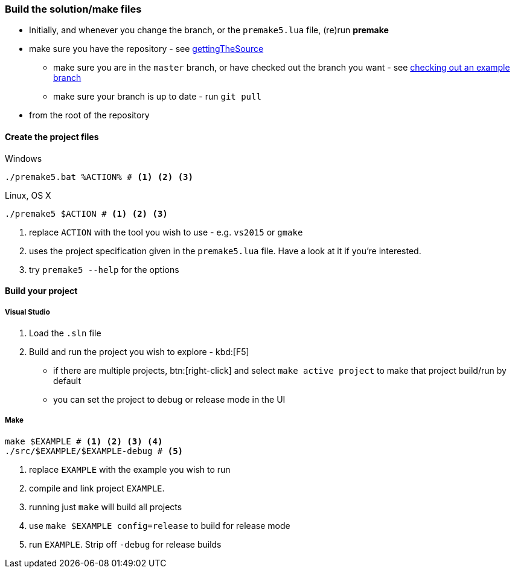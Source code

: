 === Build the solution/make files

* Initially, and whenever you change the branch, or the `premake5.lua` file, (re)run *premake*

* make sure you have the repository - see <<gettingTheSource, gettingTheSource>>
  ** make sure you are in the `master` branch, or have checked out the branch you want - see <<checkingOutAnExampleBranch, checking out an example branch>>
  ** make sure your branch is up to date - run `git pull`
* from the root of the repository

==== Create the project files

.Windows
[source, bat]
----
./premake5.bat %ACTION% # <1> <2> <3>
----

.Linux, OS X
[source, bash]
----
./premake5 $ACTION # <1> <2> <3>
----

<1> replace `ACTION` with the tool you wish to use - e.g. `vs2015` or `gmake`
<2> uses the project specification given in the `premake5.lua` file. Have a look at it if you're interested.
<3> try `premake5 --help` for the options

==== Build your project

===== Visual Studio

1. Load the `.sln` file
2. Build and run the project you wish to explore - kbd:[F5]

  ** if there are multiple projects, btn:[right-click] and select `make active project` to make that project build/run by default
  ** you can set the project to debug or release mode in the UI

===== Make

[source, bash]
----
make $EXAMPLE # <1> <2> <3> <4>
./src/$EXAMPLE/$EXAMPLE-debug # <5>
----
<1> replace `EXAMPLE` with the example you wish to run
<2> compile and link project `EXAMPLE`.
<3> running just `make` will build all projects
<4> use `make $EXAMPLE config=release` to build for release mode
<5> run `EXAMPLE`. Strip off `-debug` for release builds
